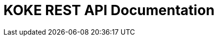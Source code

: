 = KOKE REST API Documentation
:doctype: book
:icons: font
:source-highlighter: highlightjs
:toc: left
:toclevels: 2
:sectlinks:

